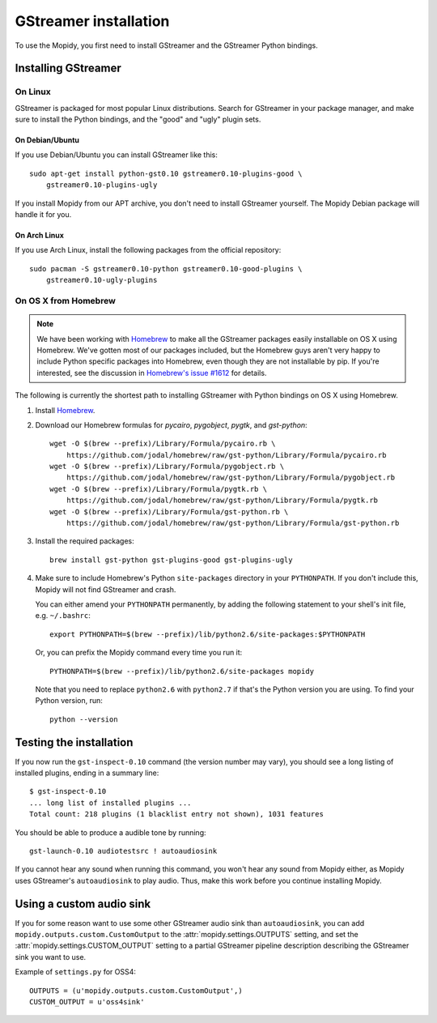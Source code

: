 **********************
GStreamer installation
**********************

To use the Mopidy, you first need to install GStreamer and the GStreamer Python
bindings.


Installing GStreamer
====================

On Linux
--------

GStreamer is packaged for most popular Linux distributions. Search for
GStreamer in your package manager, and make sure to install the Python
bindings, and the "good" and "ugly" plugin sets.


On Debian/Ubuntu
^^^^^^^^^^^^^^^^

If you use Debian/Ubuntu you can install GStreamer like this::

    sudo apt-get install python-gst0.10 gstreamer0.10-plugins-good \
        gstreamer0.10-plugins-ugly

If you install Mopidy from our APT archive, you don't need to install GStreamer
yourself. The Mopidy Debian package will handle it for you.


On Arch Linux
^^^^^^^^^^^^^

If you use Arch Linux, install the following packages from the official
repository::

    sudo pacman -S gstreamer0.10-python gstreamer0.10-good-plugins \
        gstreamer0.10-ugly-plugins


On OS X from Homebrew
---------------------

.. note::

    We have been working with `Homebrew <https://github.com/mxcl/homebrew>`_ to
    make all the GStreamer packages easily installable on OS X using Homebrew.
    We've gotten most of our packages included, but the Homebrew guys aren't
    very happy to include Python specific packages into Homebrew, even though
    they are not installable by pip. If you're interested, see the discussion
    in `Homebrew's issue #1612
    <http://github.com/mxcl/homebrew/issues/issue/1612>`_ for details.

The following is currently the shortest path to installing GStreamer with
Python bindings on OS X using Homebrew.

#. Install `Homebrew <https://github.com/mxcl/homebrew>`_.

#. Download our Homebrew formulas for `pycairo`, `pygobject`, `pygtk`, and
   `gst-python`::

      wget -O $(brew --prefix)/Library/Formula/pycairo.rb \
          https://github.com/jodal/homebrew/raw/gst-python/Library/Formula/pycairo.rb
      wget -O $(brew --prefix)/Library/Formula/pygobject.rb \
          https://github.com/jodal/homebrew/raw/gst-python/Library/Formula/pygobject.rb
      wget -O $(brew --prefix)/Library/Formula/pygtk.rb \
          https://github.com/jodal/homebrew/raw/gst-python/Library/Formula/pygtk.rb
      wget -O $(brew --prefix)/Library/Formula/gst-python.rb \
          https://github.com/jodal/homebrew/raw/gst-python/Library/Formula/gst-python.rb

#. Install the required packages::

      brew install gst-python gst-plugins-good gst-plugins-ugly

#. Make sure to include Homebrew's Python ``site-packages`` directory in your
   ``PYTHONPATH``. If you don't include this, Mopidy will not find GStreamer
   and crash.

   You can either amend your ``PYTHONPATH`` permanently, by adding the
   following statement to your shell's init file, e.g. ``~/.bashrc``::

       export PYTHONPATH=$(brew --prefix)/lib/python2.6/site-packages:$PYTHONPATH

   Or, you can prefix the Mopidy command every time you run it::

       PYTHONPATH=$(brew --prefix)/lib/python2.6/site-packages mopidy

   Note that you need to replace ``python2.6`` with ``python2.7`` if that's
   the Python version you are using. To find your Python version, run::

       python --version


Testing the installation
========================

If you now run the ``gst-inspect-0.10`` command (the version number may vary),
you should see a long listing of installed plugins, ending in a summary line::

    $ gst-inspect-0.10
    ... long list of installed plugins ...
    Total count: 218 plugins (1 blacklist entry not shown), 1031 features

You should be able to produce a audible tone by running::

    gst-launch-0.10 audiotestsrc ! autoaudiosink

If you cannot hear any sound when running this command, you won't hear any
sound from Mopidy either, as Mopidy uses GStreamer's ``autoaudiosink`` to play
audio. Thus, make this work before you continue installing Mopidy.


Using a custom audio sink
=========================

If you for some reason want to use some other GStreamer audio sink than
``autoaudiosink``, you can add ``mopidy.outputs.custom.CustomOutput`` to the
:attr:`mopidy.settings.OUTPUTS` setting, and set the
:attr:`mopidy.settings.CUSTOM_OUTPUT` setting to a partial GStreamer pipeline
description describing the GStreamer sink you want to use.

Example of ``settings.py`` for OSS4::

    OUTPUTS = (u'mopidy.outputs.custom.CustomOutput',)
    CUSTOM_OUTPUT = u'oss4sink'
